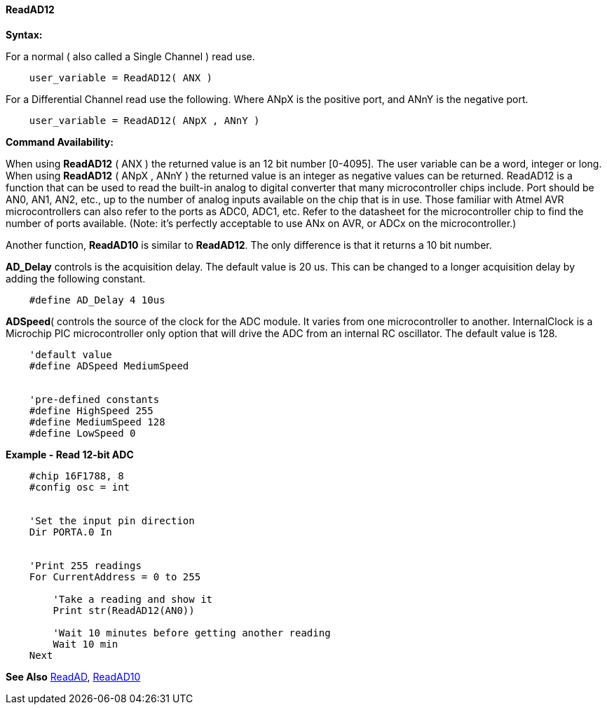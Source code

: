 ==== ReadAD12

*Syntax:*
[subs="quotes"]
For a normal ( also called a Single Channel )  read use.
----
    user_variable = ReadAD12( ANX )
----

For a Differential Channel read use the following. Where ANpX is the positive port, and ANnY is the negative port.
----
    user_variable = ReadAD12( ANpX , ANnY )
----

*Command Availability:*

When using *ReadAD12* ( ANX ) the returned value is an 12 bit number [0-4095]. The user variable can be a word, integer or long.
When using *ReadAD12* ( ANpX , ANnY ) the returned value is an integer as negative values can be returned.
ReadAD12  is a function that can be used to read the built-in analog to digital converter that many microcontroller chips include. Port should be AN0, AN1, AN2, etc., up to the number of analog inputs available on the chip that is in use. Those familiar with Atmel AVR microcontrollers can also refer to the ports as ADC0, ADC1, etc. Refer to the datasheet for the microcontroller chip to find the number of ports available. (Note: it's perfectly acceptable to use ANx on AVR, or ADCx on the microcontroller.)

Another function, *ReadAD10* is similar to *ReadAD12*. The only difference is that it returns a 10 bit number.


*AD_Delay* controls is the acquisition delay.  The default value is 20 us. This can be changed to a longer acquisition delay by adding the following constant.
----
    #define AD_Delay 4 10us
----

*ADSpeed*( controls the source of the clock for the ADC module.  It varies from one microcontroller to another.  InternalClock is a Microchip PIC microcontroller only option that will drive the ADC from an internal RC oscillator. The default value is 128.

----
    'default value
    #define ADSpeed MediumSpeed


    'pre-defined constants
    #define HighSpeed 255
    #define MediumSpeed 128
    #define LowSpeed 0
----

*Example - Read 12-bit ADC*

----
    #chip 16F1788, 8
    #config osc = int


    'Set the input pin direction
    Dir PORTA.0 In


    'Print 255 readings
    For CurrentAddress = 0 to 255

        'Take a reading and show it
        Print str(ReadAD12(AN0))

        'Wait 10 minutes before getting another reading
        Wait 10 min
    Next
----

*See Also* <<_readad,ReadAD>>, <<_readad10,ReadAD10>>